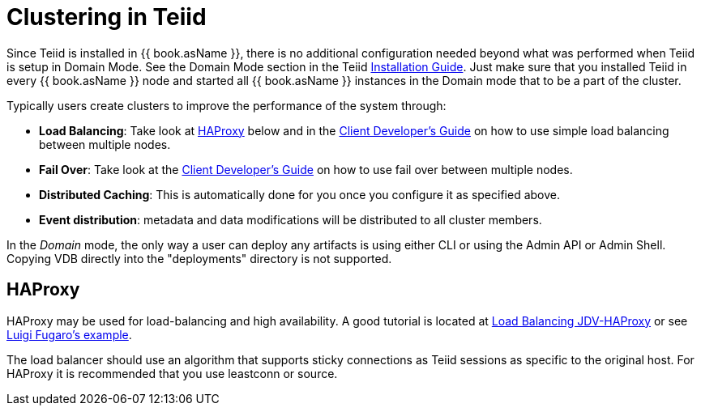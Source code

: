 
= Clustering in Teiid

Since Teiid is installed in {{ book.asName }}, there is no additional configuration needed beyond what was performed when Teiid is setup in Domain Mode. See the Domain Mode section in the Teiid link:Installation_Guide.adoc[Installation Guide]. Just make sure that you installed Teiid in every {{ book.asName }} node and started all {{ book.asName }} instances in the Domain mode that to be a part of the cluster.

Typically users create clusters to improve the performance of the system through:

* *Load Balancing*: Take look at <<HAProxy>> below and in the link:../client-dev/Using_Multiple_Hosts.adoc[Client Developer’s Guide] on how to use simple load balancing between multiple nodes.
* *Fail Over*: Take look at the link:../client-dev/Using_Multiple_Hosts.adoc[Client Developer’s Guide] on how to use fail over between multiple nodes.
* *Distributed Caching*: This is automatically done for you once you configure it as specified above. 
* *Event distribution*: metadata and data modifications will be distributed to all cluster members.

In the _Domain_ mode, the only way a user can deploy any artifacts is using either CLI or using the Admin API or Admin Shell. Copying VDB directly into the "deployments" directory is not supported.

[[HAProxy]]
== HAProxy

HAProxy may be used for load-balancing and high availability.  A good tutorial is located at link:http://blog.everythingjboss.org/articles/Load-Balancing-JDV-HAProxy/[Load Balancing JDV-HAProxy] or see link:https://github.com/foogaro/jdv-play[Luigi Fugaro's example].

The load balancer should use an algorithm that supports sticky connections as Teiid sessions as specific to the original host.  For HAProxy it is recommended that you use leastconn or source.

